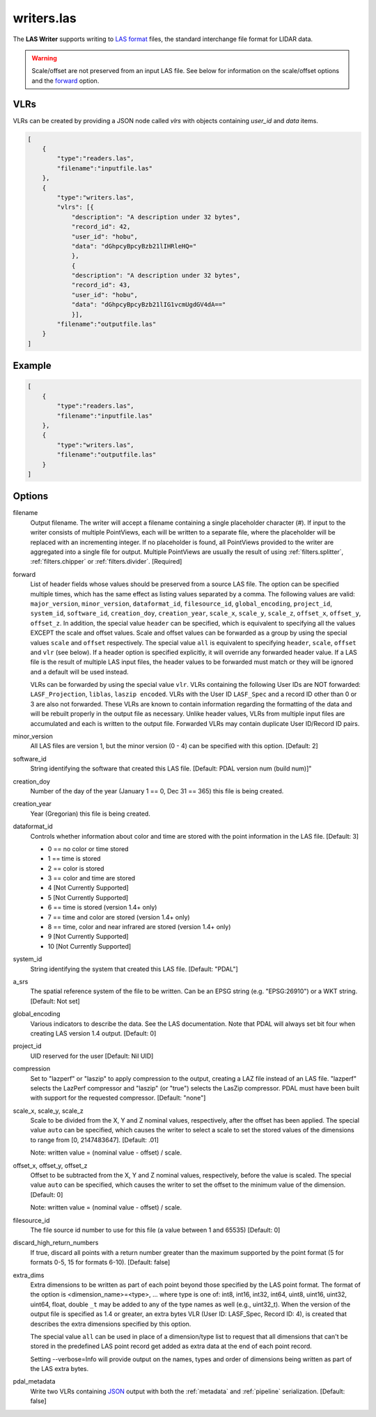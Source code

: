 .. _writers.las:

writers.las
===========

The **LAS Writer** supports writing to `LAS format`_ files, the standard
interchange file format for LIDAR data.

.. warning::

    Scale/offset are not preserved from an input LAS file.  See below for
    information on the scale/offset options and the `forward`_ option.

.. embed::

.. streamable::

VLRs
-------

VLRs can be created by providing a JSON node called `vlrs` with objects
containing `user_id` and `data` items.

.. code-block:: json

  [
      {
          "type":"readers.las",
          "filename":"inputfile.las"
      },
      {
          "type":"writers.las",
          "vlrs": [{
              "description": "A description under 32 bytes",
              "record_id": 42,
              "user_id": "hobu",
              "data": "dGhpcyBpcyBzb21lIHRleHQ="
              },
              {
              "description": "A description under 32 bytes",
              "record_id": 43,
              "user_id": "hobu",
              "data": "dGhpcyBpcyBzb21lIG1vcmUgdGV4dA=="
              }],
          "filename":"outputfile.las"
      }
  ]

Example
-------

.. code-block:: json

  [
      {
          "type":"readers.las",
          "filename":"inputfile.las"
      },
      {
          "type":"writers.las",
          "filename":"outputfile.las"
      }
  ]


Options
-------

filename
  Output filename. The writer will accept a filename containing
  a single placeholder character (`#`).  If input to the writer consists
  of multiple PointViews, each will be written to a separate file, where
  the placeholder will be replaced with an incrementing integer.  If no
  placeholder is found, all PointViews provided to the writer are
  aggregated into a single file for output.  Multiple PointViews are usually
  the result of using :ref:`filters.splitter`, :ref:`filters.chipper` or
  :ref:`filters.divider`.
  [Required]

_`forward`
  List of header fields whose values should be preserved from a source
  LAS file.  The
  option can be specified multiple times, which has the same effect as
  listing values separated by a comma.  The following values are valid:
  ``major_version``, ``minor_version``, ``dataformat_id``, ``filesource_id``,
  ``global_encoding``, ``project_id``, ``system_id``, ``software_id``, ``creation_doy``,
  ``creation_year``, ``scale_x``, ``scale_y``, ``scale_z``, ``offset_x``, ``offset_y``,
  ``offset_z``.  In addition, the special value ``header`` can be specified,
  which is equivalent to specifying all the values EXCEPT the scale and
  offset values.  Scale and offset values can be forwarded as a group by
  using the special values ``scale`` and ``offset`` respectively.  The special
  value ``all`` is equivalent to specifying ``header``, ``scale``, ``offset`` and
  ``vlr`` (see below).
  If a header option is specified explicitly, it will override any forwarded
  header value.
  If a LAS file is the result of multiple LAS input files, the header values
  to be forwarded must match or they will be ignored and a default will
  be used instead.

  VLRs can be forwarded by using the special value ``vlr``.  VLRs containing
  the following User IDs are NOT forwarded: ``LASF_Projection``,
  ``liblas``, ``laszip encoded``.  VLRs with the User ID ``LASF_Spec`` and
  a record ID other than 0 or 3 are also not forwarded.  These VLRs are known
  to contain information
  regarding the formatting of the data and will be rebuilt properly in the
  output file as necessary.  Unlike header values, VLRs from multiple input
  files are accumulated and each is written to the output file.  Forwarded
  VLRs may contain duplicate User ID/Record ID pairs.

minor_version
  All LAS files are version 1, but the minor version (0 - 4) can be specified
  with this option. [Default: 2]

software_id
  String identifying the software that created this LAS file.
  [Default: PDAL version num (build num)]"

creation_doy
  Number of the day of the year (January 1 == 0, Dec 31 == 365) this file is
  being created.

creation_year
  Year (Gregorian) this file is being created.

dataformat_id
  Controls whether information about color and time are stored with the point
  information in the LAS file. [Default: 3]

  * 0 == no color or time stored
  * 1 == time is stored
  * 2 == color is stored
  * 3 == color and time are stored
  * 4 [Not Currently Supported]
  * 5 [Not Currently Supported]
  * 6 == time is stored (version 1.4+ only)
  * 7 == time and color are stored (version 1.4+ only)
  * 8 == time, color and near infrared are stored (version 1.4+ only)
  * 9 [Not Currently Supported]
  * 10 [Not Currently Supported]

system_id
  String identifying the system that created this LAS file. [Default: "PDAL"]

a_srs
  The spatial reference system of the file to be written. Can be an EPSG string
  (e.g. "EPSG:26910") or a WKT string. [Default: Not set]

global_encoding
  Various indicators to describe the data.  See the LAS documentation.  Note
  that PDAL will always set bit four when creating LAS version 1.4 output.
  [Default: 0]

project_id
  UID reserved for the user [Default: Nil UID]

compression
  Set to "lazperf" or "laszip" to apply compression to the output, creating
  a LAZ file instead of an LAS file.  "lazperf" selects the LazPerf compressor
  and "laszip" (or "true") selects the LasZip compressor. PDAL must have
  been built with support for the requested compressor.  [Default: "none"]

scale_x, scale_y, scale_z
  Scale to be divided from the X, Y and Z nominal values, respectively, after
  the offset has been applied.  The special value ``auto`` can be specified,
  which causes the writer to select a scale to set the stored values of the
  dimensions to range from [0, 2147483647].  [Default: .01]

  Note: written value = (nominal value - offset) / scale.

offset_x, offset_y, offset_z
   Offset to be subtracted from the X, Y and Z nominal values, respectively,
   before the value is scaled.  The special value ``auto`` can be specified,
   which causes the writer to set the offset to the minimum value of the
   dimension.  [Default: 0]

   Note: written value = (nominal value - offset) / scale.

filesource_id
  The file source id number to use for this file (a value between
  1 and 65535) [Default: 0]

discard_high_return_numbers
  If true, discard all points with a return number greater than the maximum
  supported by the point format (5 for formats 0-5, 15 for formats 6-10).
  [Default: false]

extra_dims
  Extra dimensions to be written as part of each point beyond those specified
  by the LAS point format.  The format of the option is
  <dimension_name>=<type>, ... where type is one of:
  int8, int16, int32, int64, uint8, uint16, uint32, uint64, float, double
  ``_t`` may be added to any of the type names as well (e.g., uint32_t).  When
  the version of the output file is specified as 1.4 or greater, an extra
  bytes VLR (User ID: LASF_Spec, Record ID: 4), is created that describes the
  extra dimensions specified by this option.

  The special value ``all`` can be used in place of a dimension/type list
  to request that all dimensions that can't be stored in the predefined
  LAS point record get added as extra data at the end of each point record.

  Setting --verbose=Info will provide output on the names, types and order
  of dimensions being written as part of the LAS extra bytes.

pdal_metadata
  Write two VLRs containing `JSON`_ output with both the :ref:`metadata` and
  :ref:`pipeline` serialization. [Default: false]

.. _`JSON`: http://www.json.org/
.. _LAS format: http://asprs.org/Committee-General/LASer-LAS-File-Format-Exchange-Activities.html

